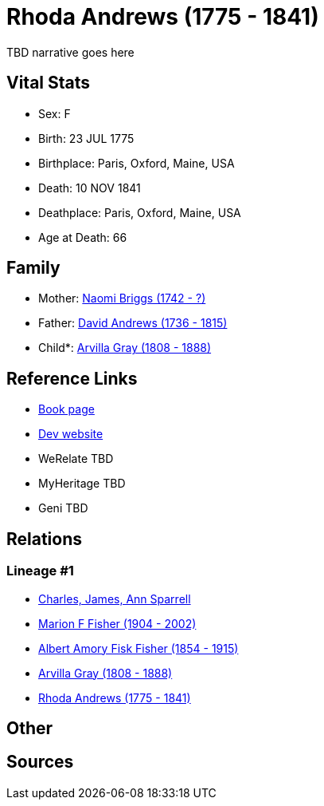 = Rhoda Andrews (1775 - 1841)

TBD narrative goes here


== Vital Stats


* Sex: F
* Birth: 23 JUL 1775
* Birthplace: Paris, Oxford, Maine, USA
* Death: 10 NOV 1841
* Deathplace: Paris, Oxford, Maine, USA
* Age at Death: 66


== Family
* Mother: https://github.com/spoarrell/cfs_ancestors/tree/main/Vol_02_Ships/V2_C5_Ancestors/V2_C5_G5/gen5.MPMMM.adoc[Naomi Briggs (1742 - ?)]


* Father: https://github.com/spoarrell/cfs_ancestors/tree/main/Vol_02_Ships/V2_C5_Ancestors/V2_C5_G5/gen5.MPMMP.adoc[David Andrews (1736 - 1815)]


* Child*: https://github.com/spoarrell/cfs_ancestors/tree/main/Vol_02_Ships/V2_C5_Ancestors/V2_C5_G3/gen3.MPM.adoc[Arvilla Gray (1808 - 1888)]



== Reference Links
* https://github.com/spoarrell/cfs_ancestors/tree/main/Vol_02_Ships/V2_C5_Ancestors/V2_C5_G4/gen4.MPMM.adoc[Book page]
* https://cfsjksas.gigalixirapp.com/person?p=p0250[Dev website]
* WeRelate TBD
* MyHeritage TBD
* Geni TBD

== Relations
=== Lineage #1
* https://github.com/spoarrell/cfs_ancestors/tree/main/Vol_02_Ships/V2_C1_Principals/0_intro_principals.adoc[Charles, James, Ann Sparrell]
* https://github.com/spoarrell/cfs_ancestors/tree/main/Vol_02_Ships/V2_C5_Ancestors/V2_C5_G1/gen1.M.adoc[Marion F Fisher (1904 - 2002)]

* https://github.com/spoarrell/cfs_ancestors/tree/main/Vol_02_Ships/V2_C5_Ancestors/V2_C5_G2/gen2.MP.adoc[Albert Amory Fisk Fisher (1854 - 1915)]

* https://github.com/spoarrell/cfs_ancestors/tree/main/Vol_02_Ships/V2_C5_Ancestors/V2_C5_G3/gen3.MPM.adoc[Arvilla Gray (1808 - 1888)]

* https://github.com/spoarrell/cfs_ancestors/tree/main/Vol_02_Ships/V2_C5_Ancestors/V2_C5_G4/gen4.MPMM.adoc[Rhoda Andrews (1775 - 1841)]


== Other

== Sources

